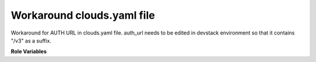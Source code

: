 Workaround clouds.yaml file
===========================

Workaround for AUTH URL in clouds.yaml file.
auth_url needs to be edited in devstack environment so that
it contains "/v3" as a suffix.

**Role Variables**

.. zuul:rolevar:: clouds_file_path
   :type: string
   :default: /etc/openstack/clouds.yaml

   A path to the clouds.yaml file.

